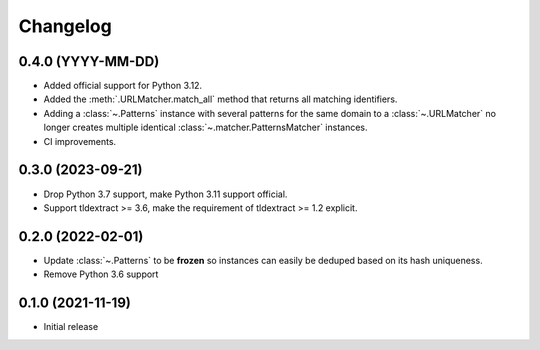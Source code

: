 =========
Changelog
=========

0.4.0 (YYYY-MM-DD)
------------------

* Added official support for Python 3.12.
* Added the :meth:`.URLMatcher.match_all` method that returns all matching
  identifiers.
* Adding a :class:`~.Patterns` instance with several patterns for the same
  domain to a :class:`~.URLMatcher` no longer creates multiple identical
  :class:`~.matcher.PatternsMatcher` instances.
* CI improvements.

0.3.0 (2023-09-21)
------------------

* Drop Python 3.7 support, make Python 3.11 support official.
* Support tldextract >= 3.6, make the requirement of tldextract >= 1.2
  explicit.

0.2.0 (2022-02-01)
------------------

* Update :class:`~.Patterns` to be **frozen** so instances can easily be
  deduped based on its hash uniqueness.
* Remove Python 3.6 support

0.1.0 (2021-11-19)
------------------

* Initial release
